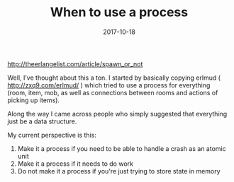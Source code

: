 #+TITLE: When to use a process
#+DATE: 2017-10-18
#+DRAFT: t
#+TAGS: elixir processes

http://theerlangelist.com/article/spawn_or_not

Well, I’ve thought about this a ton. I started by basically copying erlmud ( http://zxq9.com/erlmud/ ) which tried to use a process for everything (room, item, mob, as well as connections between rooms and actions of picking up items).

Along the way I came across people who simply suggested that everything just be a data structure.

My current perspective is this:

1. Make it a process if you need to be able to handle a crash as an atomic unit
2. Make it a process if it needs to do work
3. Do not make it a process if you're just trying to store state in memory
